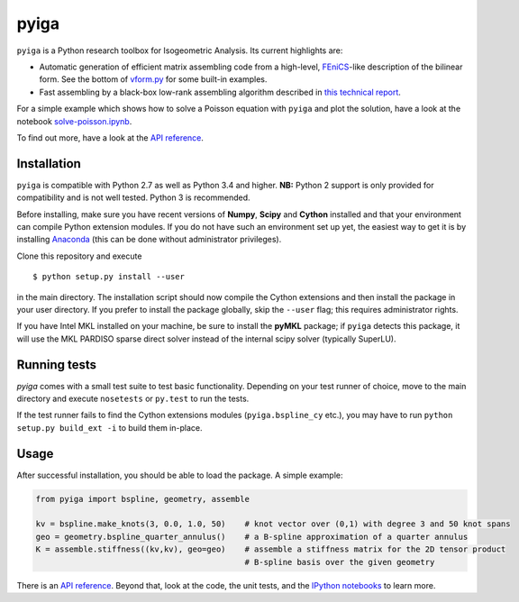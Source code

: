 
.. |travis| image:: https://travis-ci.org/c-f-h/pyiga.svg?branch=master
    :target: https://travis-ci.org/c-f-h/pyiga
.. |appveyor| image:: https://ci.appveyor.com/api/projects/status/1enc32o4ts2w9w17/branch/master?svg=true
   :target: https://ci.appveyor.com/project/c-f-h/pyiga

pyiga |travis| |appveyor|
=========================

``pyiga`` is a Python research toolbox for Isogeometric Analysis. Its current highlights are:

* Automatic generation of efficient matrix assembling code from a high-level, FEniCS_-like description of the bilinear form. See the bottom of `vform.py <pyiga/vform.py>`_ for some built-in examples.
* Fast assembling by a black-box low-rank assembling algorithm described in `this technical report <http://www.numa.uni-linz.ac.at/publications/List/2017/2017-02.pdf>`_.

For a simple example which shows how to solve a Poisson equation with ``pyiga`` and plot
the solution, have a look at the notebook
`solve-poisson.ipynb <notebooks/solve-poisson.ipynb>`_.

To find out more, have a look at the `API reference`_.

Installation
------------

``pyiga`` is compatible with Python 2.7 as well as Python 3.4 and higher.
**NB:** Python 2 support is only provided for compatibility and is not
well tested. Python 3 is recommended.

Before installing, make
sure you have recent versions of **Numpy**, **Scipy** and **Cython** installed
and that your environment can compile Python extension modules.
If you do not have such an environment set up yet, the easiest way to get it
is by installing Anaconda_ (this can be done without administrator privileges).

Clone this repository and execute ::

    $ python setup.py install --user

in the main directory. The installation script should now compile the Cython
extensions and then install the package in your user directory. If you prefer
to install the package globally, skip the ``--user`` flag; this requires
administrator rights.

If you have Intel MKL installed on your machine, be sure to install the
**pyMKL** package; if ``pyiga`` detects this package, it will use the
MKL PARDISO sparse direct solver instead of the internal scipy solver
(typically SuperLU).

Running tests
-------------

`pyiga` comes with a small test suite to test basic functionality. Depending on
your test runner of choice, move to the main directory and execute
``nosetests`` or ``py.test`` to run the tests.

If the test runner fails to find the Cython extensions modules (``pyiga.bspline_cy`` etc.),
you may have to run ``python setup.py build_ext -i`` to build them in-place.

Usage
-----

After successful installation, you should be able to load the package. A simple example:

.. code:: python

    from pyiga import bspline, geometry, assemble

    kv = bspline.make_knots(3, 0.0, 1.0, 50)    # knot vector over (0,1) with degree 3 and 50 knot spans
    geo = geometry.bspline_quarter_annulus()    # a B-spline approximation of a quarter annulus
    K = assemble.stiffness((kv,kv), geo=geo)    # assemble a stiffness matrix for the 2D tensor product
                                                # B-spline basis over the given geometry

There is an `API reference`_. Beyond that, look at the code,
the unit tests, and the `IPython notebooks`_ to learn more.


.. _IPython notebooks: ./notebooks
.. _API reference: http://pyiga.readthedocs.io/en/latest/
.. _FEniCS: https://fenicsproject.org/
.. _Anaconda: https://www.continuum.io/downloads
